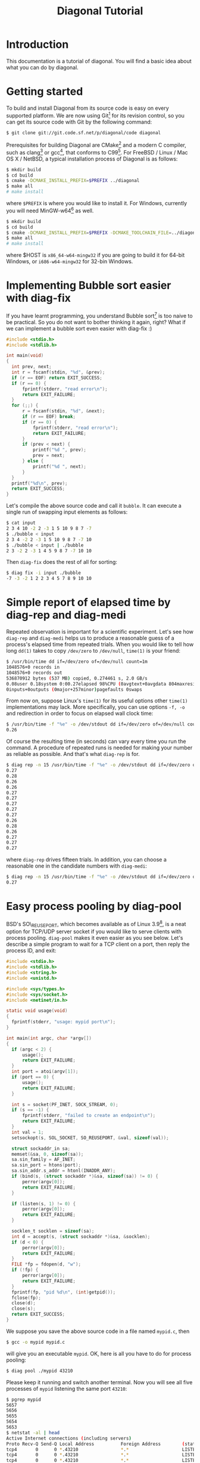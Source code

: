 #+TITLE: Diagonal Tutorial
#+OPTIONS: timestamp:nil

* Introduction
  This documentation is a tutorial of diagonal.
  You will find a basic idea about what you can do by diagonal.
* Getting started
  To build and install Diagonal from its source code is easy on every supported platform.
  We are now using Git[fn:1] for its revision control, so you can get its source code with Git by the following command:
  #+BEGIN_SRC sh
  $ git clone git://git.code.sf.net/p/diagonal/code diagonal
  #+END_SRC
  Prerequisites for building Diagonal are CMake[fn:2] and a modern C compiler, such as clang[fn:3] or gcc[fn:4], that conforms to C99[fn:5].
  For FreeBSD / Linux / Mac OS X / NetBSD, a typical installation process of Diagonal is as follows:
  #+BEGIN_SRC sh
  $ mkdir build
  $ cd build
  $ cmake -DCMAKE_INSTALL_PREFIX=$PREFIX ../diagonal
  $ make all
  # make install
  #+END_SRC
  where =$PREFIX= is where you would like to install it.
  For Windows, currently you will need MinGW-w64[fn:6] as well.
  #+BEGIN_SRC sh
  $ mkdir build
  $ cd build
  $ cmake -DCMAKE_INSTALL_PREFIX=$PREFIX -DCMAKE_TOOLCHAIN_FILE=../diagonal/Toolchain-$HOST.cmake ../diagonal
  $ make all
  # make install
  #+END_SRC
  where $HOST is =x86_64-w64-mingw32= if you are going to build it for 64-bit Windows, or =i686-w64-mingw32= for 32-bin Windows.
* Implementing Bubble sort easier with diag-fix
  If you have learnt programming, you understand Bubble sort[fn:7] is too naive to be practical.
  So you do not want to bother thinking it again, right?
  What if we can implement a bubble sort even easier with diag-fix :)
  #+BEGIN_SRC C
  #include <stdio.h>
  #include <stdlib.h>

  int main(void)
  {
  	int prev, next;
  	int r = fscanf(stdin, "%d", &prev);
  	if (r == EOF) return EXIT_SUCCESS;
  	if (r == 0) {
  		fprintf(stderr, "read error\n");
  		return EXIT_FAILURE;
  	}
  	for (;;) {
  		r = fscanf(stdin, "%d", &next);
  		if (r == EOF) break;
  		if (r == 0) {
  			fprintf(stderr, "read error\n");
  			return EXIT_FAILURE;
  		}
  		if (prev < next) {
  			printf("%d ", prev);
  			prev = next;
  		} else {
  			printf("%d ", next);
  		}
  	}
  	printf("%d\n", prev);
  	return EXIT_SUCCESS;
  }
  #+END_SRC
  Let's compile the above source code and call it =bubble=.
  It can execute a single run of swapping input elements as follows:
  #+BEGIN_SRC sh
  $ cat input
  2 3 4 10 -2 2 -3 1 5 10 9 8 7 -7
  $ ./bubble < input
  2 3 4 -2 2 -3 1 5 10 9 8 7 -7 10
  $ ./bubble < input | ./bubble
  2 3 -2 2 -3 1 4 5 9 8 7 -7 10 10
  #+END_SRC
  Then =diag-fix= does the rest of all for sorting:
  #+BEGIN_SRC sh
  $ diag fix -i input ./bubble
  -7 -3 -2 1 2 2 3 4 5 7 8 9 10 10
  #+END_SRC
* Simple report of elapsed time by diag-rep and diag-medi
  Repeated observation is important for a scientific experiment.
  Let's see how =diag-rep= and =diag-medi= helps us to produce a reasonable guess of a process's elapsed time from repeated trials.
  When you would like to tell how long =dd(1)= takes to copy =/dev/zero= to =/dev/null=, =time(1)= is your friend:
  #+BEGIN_SRC sh
  $ /usr/bin/time dd if=/dev/zero of=/dev/null count=1m
  1048576+0 records in
  1048576+0 records out
  536870912 bytes (537 MB) copied, 0.274461 s, 2.0 GB/s
  0.08user 0.18system 0:00.27elapsed 98%CPU (0avgtext+0avgdata 804maxresident)k
  0inputs+0outputs (0major+257minor)pagefaults 0swaps
  #+END_SRC
  From now on, suppose Linux's =time(1)= for its useful options other =time(1)= implementations may lack.
  More specifically, you can use options =-f, -o= and redirection in order to focus on elapsed wall clock time:
  #+BEGIN_SRC sh
  $ /usr/bin/time -f "%e" -o /dev/stdout dd if=/dev/zero of=/dev/null count=1m 2> /dev/null
  0.26
  #+END_SRC
  Of course the resulting time (in seconds) can vary every time you run the command.
  A procedure of repeated runs is needed for making your number as reliable as possible.
  And that's what =diag-rep= is for.
  #+BEGIN_SRC sh
  $ diag rep -n 15 /usr/bin/time -f "%e" -o /dev/stdout dd if=/dev/zero of=/dev/null count=1m 2> /dev/null
  0.27
  0.28
  0.26
  0.26
  0.27
  0.27
  0.27
  0.27
  0.27
  0.26
  0.28
  0.26
  0.27
  0.27
  0.27
  #+END_SRC
  where =diag-rep= drives fifteen trials. In addition, you can choose a reasonable one in the candidate numbers with =diag-medi=:
  #+BEGIN_SRC sh
  $ diag rep -n 15 /usr/bin/time -f "%e" -o /dev/stdout dd if=/dev/zero of=/dev/null count=1m 2> /dev/null | diag-medi
  0.27
  #+END_SRC
* Easy process pooling by diag-pool
  BSD's SO\_REUSEPORT, which becomes available as of Linux 3.9[fn:8], is a neat option for TCP/UDP server socket if you would like to serve clients with process pooling.
  =diag-pool= makes it even easier as you see below.
  Let's describe a simple program to wait for a TCP client on a port, then reply the process ID, and exit:
  #+BEGIN_SRC C
  #include <stdio.h>
  #include <stdlib.h>
  #include <string.h>
  #include <unistd.h>

  #include <sys/types.h>
  #include <sys/socket.h>
  #include <netinet/in.h>

  static void usage(void)
  {
  	fprintf(stderr, "usage: mypid port\n");
  }

  int main(int argc, char *argv[])
  {
  	if (argc < 2) {
  		usage();
  		return EXIT_FAILURE;
  	}
  	int port = atoi(argv[1]);
  	if (port == 0) {
  		usage();
  		return EXIT_FAILURE;
  	}

  	int s = socket(PF_INET, SOCK_STREAM, 0);
  	if (s == -1) {
  		fprintf(stderr, "failed to create an endpoint\n");
  		return EXIT_FAILURE;
  	}
  	int val = 1;
  	setsockopt(s, SOL_SOCKET, SO_REUSEPORT, &val, sizeof(val));

  	struct sockaddr_in sa;
  	memset(&sa, 0, sizeof(sa));
  	sa.sin_family = AF_INET;
  	sa.sin_port = htons(port);
  	sa.sin_addr.s_addr = htonl(INADDR_ANY);
  	if (bind(s, (struct sockaddr *)&sa, sizeof(sa)) != 0) {
  		perror(argv[0]);
  		return EXIT_FAILURE;
  	}

  	if (listen(s, 1) != 0) {
  		perror(argv[0]);
  		return EXIT_FAILURE;
  	}

  	socklen_t socklen = sizeof(sa);
  	int d = accept(s, (struct sockaddr *)&sa, &socklen);
  	if (d < 0) {
  		perror(argv[0]);
  		return EXIT_FAILURE;
  	}
  	FILE *fp = fdopen(d, "w");
  	if (!fp) {
  		perror(argv[0]);
  		return EXIT_FAILURE;
  	}
   	fprintf(fp, "pid %d\n", (int)getpid());
  	fclose(fp);
  	close(d);
  	close(s);
  	return EXIT_SUCCESS;
  }
  #+END_SRC
  We suppose you save the above source code in a file named =mypid.c=, then
  #+BEGIN_SRC sh
  $ gcc -o mypid mypid.c
  #+END_SRC
  will give you an executable =mypid=.
  OK, here is all you have to do for process pooling:
  #+BEGIN_SRC sh
  $ diag pool ./mypid 43210
  #+END_SRC
  Please keep it running and switch another terminal. Now you will see all five processes of =mypid= listening the same port =43210=:
  #+BEGIN_SRC sh
  $ pgrep mypid
  5657
  5656
  5655
  5654
  5653
  $ netstat -al | head
  Active Internet connections (including servers)
  Proto Recv-Q Send-Q Local Address          Foreign Address        (state)
  tcp4       0      0 *.43210                *.*                    LISTEN
  tcp4       0      0 *.43210                *.*                    LISTEN
  tcp4       0      0 *.43210                *.*                    LISTEN
  tcp4       0      0 *.43210                *.*                    LISTEN
  tcp4       0      0 *.43210                *.*                    LISTEN
  ...
  #+END_SRC
  In order to access the port you can use =nc(1)= as follows:
  #+BEGIN_SRC sh
  $ nc localhost 43210
  pid 5653
  #+END_SRC
  Note that retrying the access many times is a typical use case of =diag-rep=:
  #+BEGIN_SRC sh
  $ diag rep -n 10 nc localhost 43210
  pid 5654
  pid 5655
  pid 5656
  pid 5657
  pid 5741
  pid 5746
  pid 5748
  pid 5750
  pid 5752
  pid 5754
  #+END_SRC

* Footnotes

[fn:1] http://git-scm.com/

[fn:2] http://www.cmake.org/

[fn:3] http://clang.llvm.org/

[fn:4] http://gcc.gnu.org/

[fn:5] http://en.wikipedia.org/wiki/C99

[fn:6] http://mingw-w64.sourceforge.net/

[fn:7] http://en.wikipedia.org/wiki/Bubble_sort

[fn:8] [[http://lwn.net/Articles/542629/][The SO\_REUSEPORT socket option]]
